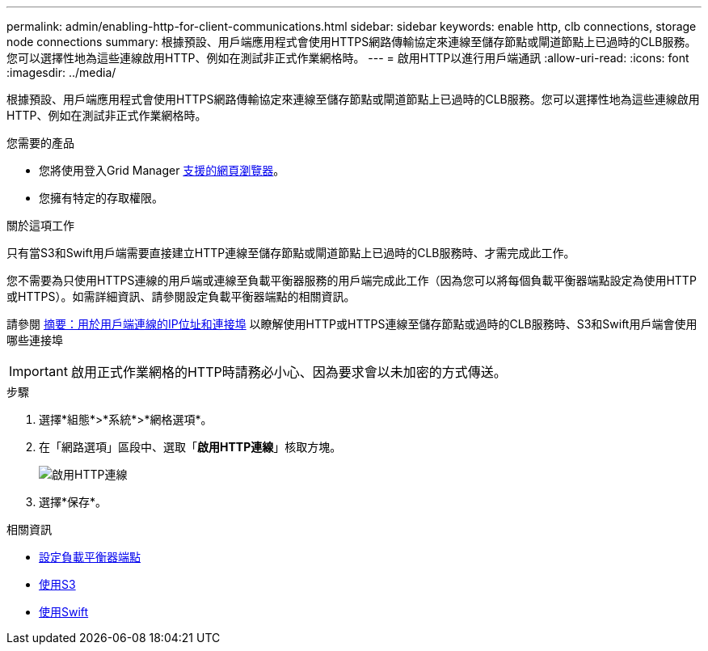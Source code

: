 ---
permalink: admin/enabling-http-for-client-communications.html 
sidebar: sidebar 
keywords: enable http, clb connections, storage node connections 
summary: 根據預設、用戶端應用程式會使用HTTPS網路傳輸協定來連線至儲存節點或閘道節點上已過時的CLB服務。您可以選擇性地為這些連線啟用HTTP、例如在測試非正式作業網格時。 
---
= 啟用HTTP以進行用戶端通訊
:allow-uri-read: 
:icons: font
:imagesdir: ../media/


[role="lead"]
根據預設、用戶端應用程式會使用HTTPS網路傳輸協定來連線至儲存節點或閘道節點上已過時的CLB服務。您可以選擇性地為這些連線啟用HTTP、例如在測試非正式作業網格時。

.您需要的產品
* 您將使用登入Grid Manager xref:../admin/web-browser-requirements.adoc[支援的網頁瀏覽器]。
* 您擁有特定的存取權限。


.關於這項工作
只有當S3和Swift用戶端需要直接建立HTTP連線至儲存節點或閘道節點上已過時的CLB服務時、才需完成此工作。

您不需要為只使用HTTPS連線的用戶端或連線至負載平衡器服務的用戶端完成此工作（因為您可以將每個負載平衡器端點設定為使用HTTP或HTTPS）。如需詳細資訊、請參閱設定負載平衡器端點的相關資訊。

請參閱 xref:summary-ip-addresses-and-ports-for-client-connections.adoc[摘要：用於用戶端連線的IP位址和連接埠] 以瞭解使用HTTP或HTTPS連線至儲存節點或過時的CLB服務時、S3和Swift用戶端會使用哪些連接埠


IMPORTANT: 啟用正式作業網格的HTTP時請務必小心、因為要求會以未加密的方式傳送。

.步驟
. 選擇*組態*>*系統*>*網格選項*。
. 在「網路選項」區段中、選取「*啟用HTTP連線*」核取方塊。
+
image::../media/http_enabled.png[啟用HTTP連線]

. 選擇*保存*。


.相關資訊
* xref:configuring-load-balancer-endpoints.adoc[設定負載平衡器端點]
* xref:../s3/index.adoc[使用S3]
* xref:../swift/index.adoc[使用Swift]


